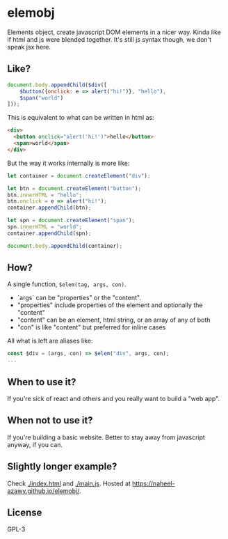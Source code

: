 * elemobj
  Elements object, create javascript DOM elements in a nicer way. Kinda like if html and js were blended together. It's still js syntax though, we don't speak jsx here.

** Like?
   #+begin_src javascript
     document.body.appendChild($div([
         $button({onclick: e => alert("hi!")}, "hello"),
         $span("world")
     ]));
   #+end_src

   This is equivalent to what can be written in html as:
   #+begin_src html
     <div>
       <button onclick="alert('hi!')">hello</button>
       <span>world</span>
     </div>
   #+end_src

   But the way it works internally is more like:
   #+begin_src javascript
     let container = document.createElement("div");

     let btn = document.createElement("button");
     btn.innerHTML = "hello";
     btn.onclick = e => alert("hi!");
     container.appendChild(btn);

     let spn = document.createElement("span");
     spn.innerHTML = "world";
     container.appendChild(spn);

     document.body.appendChild(container);
   #+end_src

** How?
   A single function, ~$elem(tag, args, con)~.
   - `args` can be "properties" or the "content".
   - "properties" include properties of the element and optionally the "content"
   - "content" can be an element, html string, or an array of any of both
   - "con" is like "content" but preferred for inline cases

   All what is left are aliases like:
   #+begin_src javascript
     const $div = (args, con) => $elem("div", args, con);
     ...
   #+end_src

** When to use it?
   If you're sick of react and others and you really want to build a "web app".

** When not to use it?
   If you're building a basic website. Better to stay away from javascript anyway, if you can.

** Slightly longer example?
   Check [[./index.html]] and [[./main.js]]. Hosted at [[https://naheel-azawy.github.io/elemobj/]].

** License
   GPL-3
